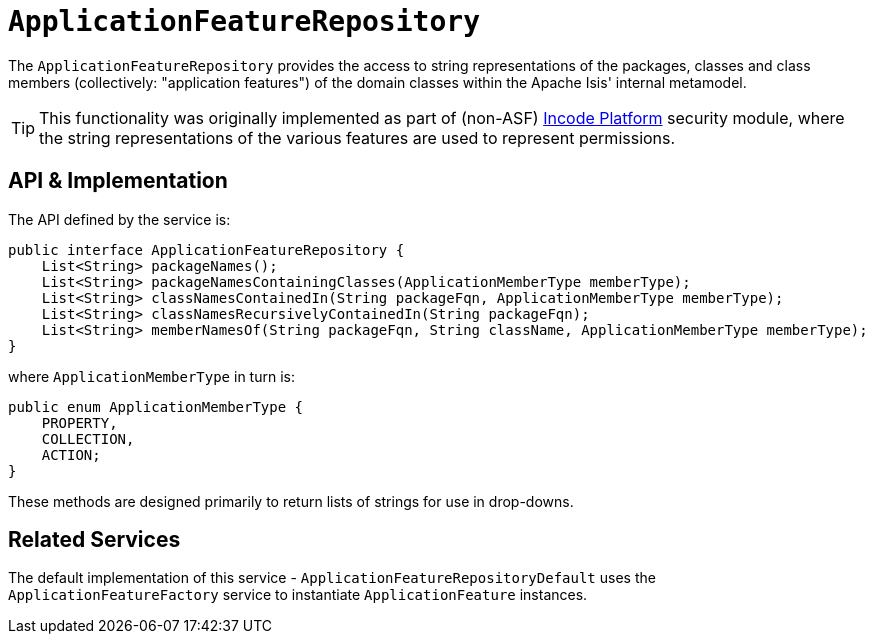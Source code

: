 [[_rgsvc_metadata-api_ApplicationFeatureRepository]]
= `ApplicationFeatureRepository`
:Notice: Licensed to the Apache Software Foundation (ASF) under one or more contributor license agreements. See the NOTICE file distributed with this work for additional information regarding copyright ownership. The ASF licenses this file to you under the Apache License, Version 2.0 (the "License"); you may not use this file except in compliance with the License. You may obtain a copy of the License at. http://www.apache.org/licenses/LICENSE-2.0 . Unless required by applicable law or agreed to in writing, software distributed under the License is distributed on an "AS IS" BASIS, WITHOUT WARRANTIES OR  CONDITIONS OF ANY KIND, either express or implied. See the License for the specific language governing permissions and limitations under the License.
:_basedir: ../../
:_imagesdir: images/



The `ApplicationFeatureRepository` provides the access to string representations of the packages, classes and
class members (collectively: "application features") of the domain classes within the Apache Isis' internal metamodel.

[TIP]
====
This functionality was originally implemented as part of (non-ASF) link:http://platform.incode.org[Incode Platform^] security module, where the string representations of the various features are used to represent permissions.
====


== API & Implementation

The API defined by the service is:

[source,java]
----
public interface ApplicationFeatureRepository {
    List<String> packageNames();
    List<String> packageNamesContainingClasses(ApplicationMemberType memberType);
    List<String> classNamesContainedIn(String packageFqn, ApplicationMemberType memberType);
    List<String> classNamesRecursivelyContainedIn(String packageFqn);
    List<String> memberNamesOf(String packageFqn, String className, ApplicationMemberType memberType);
}
----

where `ApplicationMemberType` in turn is:

[source,java]
----
public enum ApplicationMemberType {
    PROPERTY,
    COLLECTION,
    ACTION;
}
----

These methods are designed primarily to return lists of strings for use in drop-downs.





== Related Services

The default implementation of this service - `ApplicationFeatureRepositoryDefault` uses the `ApplicationFeatureFactory` service to instantiate `ApplicationFeature` instances.


